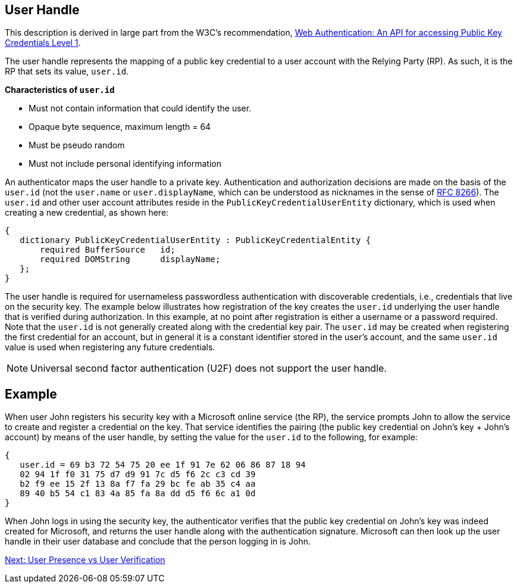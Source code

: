 ifdef::env-github[]
:tip-caption: :bulb:
:note-caption: :information_source:
:important-caption: :heavy_exclamation_mark:
:caution-caption: :fire:
:warning-caption: :warning:
endif::[]



== User Handle ==

This description is derived in large part from the W3C's recommendation, https://www.w3.org/TR/webauthn/[Web Authentication: An API for accessing Public Key Credentials Level 1].

The user handle represents the mapping of a public key credential to a user account with the Relying Party (RP). As such, it is the RP that sets its value, `user.id`.

*Characteristics of `user.id`*

* Must not contain information that could identify the user.
* Opaque byte sequence, maximum length = 64
* Must be pseudo random
* Must not include personal identifying information

An authenticator maps the user handle to a private key. Authentication and authorization decisions are made on the basis of the `user.id` (not the `user.name` or `user.displayName`, which can be understood as nicknames in the sense of https://tools.ietf.org/html/rfc8266#section-6.1[RFC 8266]).  The `user.id` and other user account attributes reside in the `PublicKeyCredentialUserEntity` dictionary, which is used when creating a new credential, as shown here:


[source,javascript]
----
{
   dictionary PublicKeyCredentialUserEntity : PublicKeyCredentialEntity {
       required BufferSource   id;
       required DOMString      displayName;
   };
}
----

The user handle is required for usernameless passwordless authentication with discoverable credentials, i.e., credentials that live on the security key. The example below illustrates how registration of the key creates the `user.id` underlying the user handle that is verified during authorization. In this example, at no point after registration is either a username or a password required. Note that the `user.id` is not generally created along with the credential key pair. The `user.id` may be created when registering the first credential for an account, but in general it is a constant identifier stored in the user's account, and the same `user.id` value is used when registering any future credentials.

[NOTE]
====
Universal second factor authentication (U2F) does not support the user handle.
====

== Example
When user John registers his security key with a Microsoft online service (the RP), the service prompts John to allow the service to create and register a credential on the key. That service identifies the pairing (the public key credential on John's key + John's account)  by means of the user handle, by setting the value for the ``user.id`` to the following, for example:

[source,javascript]
----
{
   user.id = 69 b3 72 54 75 20 ee 1f 91 7e 62 06 86 87 18 94
   02 94 1f f0 31 75 d7 d9 91 7c d5 f6 2c c3 cd 39
   b2 f9 ee 15 2f 13 8a f7 fa 29 bc fe ab 35 c4 aa
   89 40 b5 54 c1 83 4a 85 fa 8a dd d5 f6 6c a1 0d
}
----

When John logs in using the security key, the authenticator verifies that the public key credential on John's key was indeed created for Microsoft, and returns the user handle along with the authentication signature. Microsoft can then look up the user handle in their user database and conclude that the person logging in is John.

link:User_Presence_vs_User_Verification.html[Next: User Presence vs User Verification]
